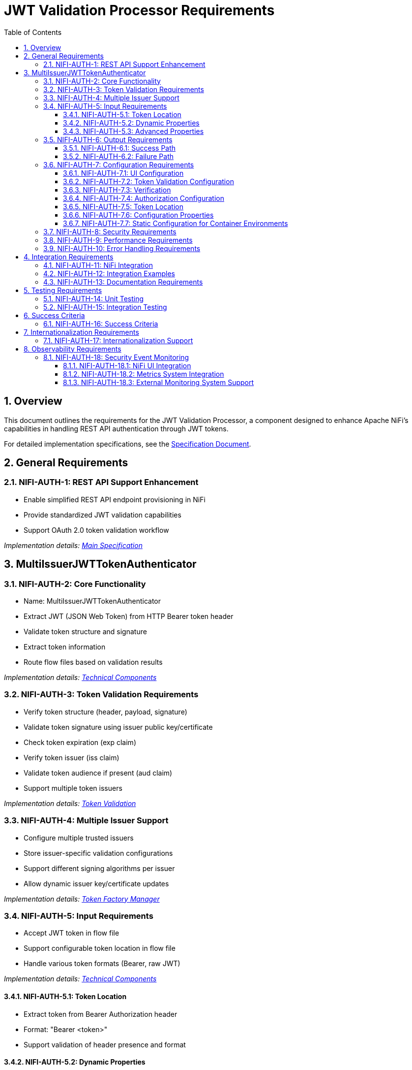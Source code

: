 = JWT Validation Processor Requirements
:toc:
:toclevels: 3
:toc-title: Table of Contents
:sectnums:

== Overview
This document outlines the requirements for the JWT Validation Processor, a component designed to enhance Apache NiFi's capabilities in handling REST API authentication through JWT tokens.

For detailed implementation specifications, see the link:Specification.adoc[Specification Document].

== General Requirements

[#NIFI-AUTH-1]
=== NIFI-AUTH-1: REST API Support Enhancement
* Enable simplified REST API endpoint provisioning in NiFi
* Provide standardized JWT validation capabilities
* Support OAuth 2.0 token validation workflow

_Implementation details: link:Specification.adoc[Main Specification]_

== MultiIssuerJWTTokenAuthenticator

[#NIFI-AUTH-2]
=== NIFI-AUTH-2: Core Functionality
* Name: MultiIssuerJWTTokenAuthenticator
* Extract JWT (JSON Web Token) from HTTP Bearer token header
* Validate token structure and signature
* Extract token information
* Route flow files based on validation results

_Implementation details: link:specification/technical-components.adoc[Technical Components]_

[#NIFI-AUTH-3]
=== NIFI-AUTH-3: Token Validation Requirements
* Verify token structure (header, payload, signature)
* Validate token signature using issuer public key/certificate
* Check token expiration (exp claim)
* Verify token issuer (iss claim)
* Validate token audience if present (aud claim)
* Support multiple token issuers

_Implementation details: link:specification/token-validation.adoc[Token Validation]_

[#NIFI-AUTH-4]
=== NIFI-AUTH-4: Multiple Issuer Support
* Configure multiple trusted issuers
* Store issuer-specific validation configurations
* Support different signing algorithms per issuer
* Allow dynamic issuer key/certificate updates

_Implementation details: link:specification/token-factory-manager.adoc[Token Factory Manager]_

[#NIFI-AUTH-5]
=== NIFI-AUTH-5: Input Requirements
* Accept JWT token in flow file
* Support configurable token location in flow file
* Handle various token formats (Bearer, raw JWT)

_Implementation details: link:specification/technical-components.adoc[Technical Components]_

[#NIFI-AUTH-5.1]
==== NIFI-AUTH-5.1: Token Location
* Extract token from Bearer Authorization header
* Format: "Bearer <token>"
* Support validation of header presence and format

[#NIFI-AUTH-5.2]
==== NIFI-AUTH-5.2: Dynamic Properties
The processor must support dynamic properties for custom claim mapping.

[#NIFI-AUTH-5.3]
==== NIFI-AUTH-5.3: Advanced Properties
The processor must support advanced properties that are only shown when explicitly requested by the user.

[#NIFI-AUTH-6]
=== NIFI-AUTH-6: Output Requirements

[#NIFI-AUTH-6.1]
==== NIFI-AUTH-6.1: Success Path
* Route validated tokens to "success" relationship
* Extract and provide token claims as flow file attributes
* Include validation metadata (issuer, validation time)

[#NIFI-AUTH-6.2]
==== NIFI-AUTH-6.2: Failure Path
* Route invalid tokens to "authentication-failed" relationship
* Provide detailed failure reason as flow file attribute
* Support different failure categories:
** Invalid token structure
** Expired token
** Invalid signature
** Unknown issuer
** Invalid claims

[#NIFI-AUTH-7]
=== NIFI-AUTH-7: Configuration Requirements

_Implementation details: link:specification/configuration.adoc[Configuration]_

[#NIFI-AUTH-7.1]
==== NIFI-AUTH-7.1: UI Configuration
* All configuration must be done through the NiFi UI
* Provide user-friendly configuration interface
* Support dynamic configuration updates
* Include a "Test Connection" button for JWKS endpoint URLs
** Button should validate that the JWKS endpoint is accessible
** Provide immediate feedback on connection success/failure
** Display appropriate error messages for connection failures

[#NIFI-AUTH-7.2]
==== NIFI-AUTH-7.2: Token Validation Configuration
* Configure multiple issuers through UI
* Each issuer configuration consists of:
** Issuer Identifier (String)
** One of:
*** JWKS endpoint URL for key retrieval
*** Direct public key configuration for signature verification
* Support dynamic addition/removal of issuers
* Validate configuration inputs
* Provide clear error messages for invalid configurations

[#NIFI-AUTH-7.3]
==== NIFI-AUTH-7.3: Verification
* Provide a token testing interface in the UI
* Include a text area for pasting JWT tokens
* Add a "Verify Token" button to test token against current configuration
* For valid tokens:
** Display token validation success message
** Show decoded token payload (claims)
** Display which issuer validated the token
** Show what attributes would be added to the flow file
* For invalid tokens:
** Display validation failure reason
** Show detailed error information
** Suggest possible fixes based on error type
* Support testing without affecting processor state or flow files

[#NIFI-AUTH-7.4]
==== NIFI-AUTH-7.4: Authorization Configuration
* Require Valid Token (Boolean)
** When true: Valid token results in success relationship
** When false: Token validation result is informational only
* Required Scopes (List of String)
** List of OAuth scopes that must be present in token
** Empty list means no specific scopes required
* All configured requirements (scopes) must be met for success

[#NIFI-AUTH-7.5]
==== NIFI-AUTH-7.5: Token Location
* Extract token from Bearer Authorization header
* Format: "Bearer <token>"
* Support validation of header presence and format

[#NIFI-AUTH-7.6]
==== NIFI-AUTH-7.6: Configuration Properties
* List of Issuer Identifiers (Dynamic Property)
* Per issuer configuration:
** Issuer Identifier
** JWKS endpoint URL or public key

[#NIFI-AUTH-7.7]
==== NIFI-AUTH-7.7: Static Configuration for Container Environments
* Support static configuration via properties files for container deployments
* Configuration format options:
** NiFi properties file (.properties)
** YAML configuration (.yml, .yaml) 
** JSON configuration (.json)
* Static configuration must:
** Be active by default when present
** Override UI-based configuration when present
** Be displayed (read-only) in the configuration dialog
** Support all configuration options available in UI
** Include explicit documentation for container deployment scenarios
* Properties file location options:
** Standard NiFi configuration directory
** Environment variable pointing to configuration file
** JVM system property pointing to configuration file
* Configuration reload:
** Support periodic checking for configuration changes
** Allow runtime reload without restart
** Log configuration changes at appropriate level

_Implementation details: link:specification/configuration.adoc[Configuration]_

[#NIFI-AUTH-8]
=== NIFI-AUTH-8: Security Requirements
* Secure storage of issuer certificates/keys
* No sensitive information logging
* Proper error handling without information leakage
* Compliance with security best practices

_Implementation details: link:specification/security.adoc[Security]_

[#NIFI-AUTH-9]
=== NIFI-AUTH-9: Performance Requirements
* Efficient token validation
* Minimal memory footprint
* Quick failure detection for invalid tokens
* Scalable multi-issuer support
* Specific performance metrics:
** Token validation throughput: >1000 tokens/second
** JWKS cache refresh: <5 seconds
** Token validation latency: <50ms per token
** Memory usage: <100MB additional heap usage

_Implementation details: link:specification/technical-components.adoc[Technical Components]_

[#NIFI-AUTH-10]
=== NIFI-AUTH-10: Error Handling Requirements
* Standardized error codes for all failure scenarios
* Descriptive error messages without sensitive information
* Error categories with specific codes:
** INFO level messages: 001-099
** WARN level messages: 100-199
** ERROR level messages: 200-299
* Recovery mechanisms for transient errors
* Proper logging of errors with appropriate severity levels

_Implementation details: link:specification/error-handling.adoc[Error Handling]_

== Integration Requirements

[#NIFI-AUTH-11]
=== NIFI-AUTH-11: NiFi Integration
* Compatible with NiFi's processor lifecycle
* Proper error handling and recovery
* Support for NiFi's configuration framework
* Integration with NiFi's security features

[#NIFI-AUTH-12]
=== NIFI-AUTH-12: Integration Examples
* Example flow for API gateway pattern
* Example flow for service-to-service authentication
* Example flow for token transformation
* Example flow for multi-tenant API routing

_Implementation details: link:specification/integration-patterns.adoc[Integration Patterns]_

[#NIFI-AUTH-13]
=== NIFI-AUTH-13: Documentation Requirements
* Clear configuration guide
* Usage examples
* Troubleshooting guide
* Security considerations
* Performance tuning recommendations

_Implementation details: link:Specification.adoc[Specification Document]_

== Testing Requirements

[#NIFI-AUTH-14]
=== NIFI-AUTH-14: Unit Testing
* Minimum 80% line coverage (critical paths 100%)
* Use JUnit 5 with @ParameterizedTest for validation scenarios
* Leverage cui-test-utilities for:
  ** Mock issuer configurations
  ** Error case generation
  ** Log message verification
* Performance testing with >1000 tokens/sec throughput

_Implementation details: link:specification/testing.adoc[Testing]_

[#NIFI-AUTH-15]
=== NIFI-AUTH-15: Integration Testing
* End-to-end flow testing
* Multiple issuer scenarios
* Error handling scenarios
* Load testing

== Success Criteria

[#NIFI-AUTH-16]
=== NIFI-AUTH-16: Success Criteria
* Successful JWT validation with multiple issuers
* Proper routing of valid/invalid tokens
* Clear error messaging for invalid tokens
* Meets performance requirements
* Passes all security requirements
* Complete documentation
* Test coverage meets standards

== Internationalization Requirements

[#NIFI-AUTH-17]
=== NIFI-AUTH-17: Internationalization Support
* All user-presented strings must support i18n / Resource Bundle
* Initial support for English and German languages
* Internationalized components must include:
** UI elements (property names, descriptions)
** Error messages
** Log messages
** Documentation strings
* Resource bundles must follow standard Java ResourceBundle pattern
* Default to English when a translation is not available

_Implementation details: link:specification/internationalization.adoc[Internationalization]_

== Observability Requirements

[#NIFI-AUTH-18]
=== NIFI-AUTH-18: Security Event Monitoring
* Expose TokenValidator's SecurityEventCounter metrics
* Track key metrics:
** Total tokens processed
** Valid tokens processed
** Invalid tokens processed, categorized by error type:
*** Malformed tokens
*** Expired tokens
*** Invalid signatures
*** Missing required claims
*** Other validation errors
* Security event metrics must be accessible through:
** NiFi UI component interface
** NiFi's metrics subsystem
** External monitoring systems via standardized endpoints

[#NIFI-AUTH-18.1]
==== NIFI-AUTH-18.1: NiFi UI Integration
* Display real-time security event metrics in processor status
* Include aggregated metrics in processor details view
* Provide metrics breakdown in the UI configuration dialog
* Support runtime metric reset functionality

[#NIFI-AUTH-18.2]
==== NIFI-AUTH-18.2: Metrics System Integration
* Integrate with NiFi's internal metrics reporting system
* Register all security event metrics as NiFi reportable metrics
* Apply standard NiFi metric naming conventions
* Support all NiFi metric aggregation mechanisms

[#NIFI-AUTH-18.3]
==== NIFI-AUTH-18.3: External Monitoring System Support
* Expose metrics in Prometheus-compatible format
* Define standard metric naming convention
* Provide metadata tags for metric categorization
* Support metric scraping via NiFi's monitoring endpoints
* Include proper documentation for external system configuration

_Implementation details: link:specification/observability.adoc[Observability]_
